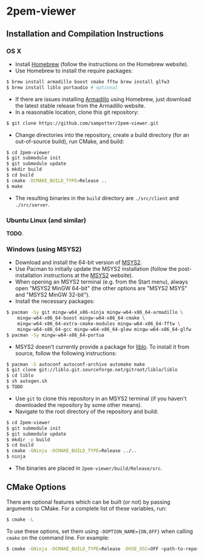 * 2pem-viewer

** Installation and Compilation Instructions

*** OS X

	- Install [[http://brew.sh][Homebrew]] (follow the instructions on the Homebrew website).
	- Use Homebrew to install the require packages:
#+BEGIN_SRC sh
$ brew install armadillo boost cmake fftw brew install glfw3
$ brew install liblo portaudio # optional
#+END_SRC
	- If there are issues installing [[http://arma.sourceforge.net/download.html][Armadillo]] using Homebrew, just
      download the latest stable release from the Armadillo website.
	- In a reasonable location, clone this git repository:
#+BEGIN_SRC sh
$ git clone https://github.com/sampotter/2pem-viewer.git
#+END_SRC
	- Change directories into the repository, create a build
      directory (for an out-of-source build), run CMake, and build:
#+BEGIN_SRC sh
$ cd 2pem-viewer
$ git submodule init
$ git submodule update
$ mkdir build
$ cd build
$ cmake -DCMAKE_BUILD_TYPE=Release ..
$ make
#+END_SRC
	- The resulting binaries in the ~build~ directory are
      ~./src/client~ and ~./src/server~.

*** Ubuntu Linux (and similar)

	*TODO*.

*** Windows (using MSYS2)

    - Download and install the 64-bit version of [[https://msys2.github.io/][MSYS2]].
    - Use Pacman to initially update the MSYS2 installation (follow
      the post-installation instructions at the [[https://msys2.github.io/][MSYS2]] website).
    - When opening an MSYS2 terminal (e.g. from the Start menu),
      always open "MSYS2 MinGW 64-bit" (the other options are "MSYS2
      MSYS" and "MSYS2 MinGW 32-bit").
    - Install the necessary packages:
#+BEGIN_SRC sh
$ pacman -Sy git mingw-w64_x86-ninja mingw-w64-x86_64-armadillo \
    mingw-w64-x86_64-boost mingw-w64-x86_64-cmake \
    mingw-w64-x86_64-extra-cmake-modules mingw-w64-x86_64-fftw \
    mingw-w64-x86_64-gcc mingw-w64-x86_64-glew mingw-w64-x86_64-glfw
$ pacman -Sy mingw-w64-x86_64-portua
#+END_SRC
	- MSYS2 doesn't currently provide a package for [[http://liblo.sourceforge.net/][liblo]]. To install
      it from source, follow the following instructions:
#+BEGIN_SRC sh
$ pacman -S autoconf autoconf-archive automake make
$ git clone git://liblo.git.sourceforge.net/gitroot/liblo/liblo
$ cd liblo
$ sh autogen.sh
$ TODO
#+END_SRC
    - Use ~git~ to clone this repository in an MSYS2 terminal (if you
      haven't downloaded the repository by some other means).
    - Navigate to the root directory of the repository and build:
#+BEGIN_SRC sh
$ cd 2pem-viewer
$ git submodule init
$ git submodule update
$ mkdir -p build
$ cd build
$ cmake -GNinja -DCMAKE_BUILD_TYPE=Release ../..
$ ninja
#+END_SRC
    - The binaries are placed in ~2pem-viewer/build/Release/src~.

** CMake Options

   There are optional features which can be built (or not) by passing
   arguments to CMake. For a complete list of these variables, run:
#+BEGIN_SRC sh
$ cmake -L
#+END_SRC
   To use these options, set them using ~-DOPTION_NAME={ON,OFF}~ when
   calling ~cmake~ on the command line. For example:
#+BEGIN_SRC sh
$ cmake -GNinja -DCMAKE_BUILD_TYPE=Release -DUSE_OSC=OFF <path-to-repo>
#+END_SRC
